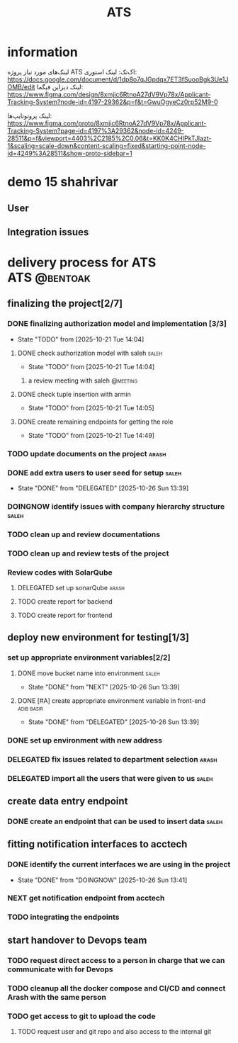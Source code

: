 :PROPERTIES:
:ID:       296B2C37-BC5E-4559-8494-909156885281
:END:
#+title: ATS
#+STARTUP: show2levels
* information
لینک‌های مورد نیاز پروژه ATS اک‌تک:
لینک استوری:
https://docs.google.com/document/d/1dp8o7qJGpdqx7ET3fSuooBgk3Ue1JOMB/edit
لینک دیزاین فیگما:
https://www.figma.com/design/8xmjic6RtnoA27dV9Vp78x/Applicant-Tracking-System?node-id=4197-29362&p=f&t=GwuOgyeCz0rp52M9-0

لینک پروتوتایپ‌ها:
https://www.figma.com/proto/8xmjic6RtnoA27dV9Vp78x/Applicant-Tracking-System?page-id=4197%3A29362&node-id=4249-28511&p=f&viewport=4403%2C2185%2C0.06&t=KK0K4CHIPkTJIazt-1&scaling=scale-down&content-scaling=fixed&starting-point-node-id=4249%3A28511&show-proto-sidebar=1

* demo 15 shahrivar
** User
** Integration issues
* delivery process for ATS                                     :ATS:@bentoak:
** finalizing the project[2/7]
*** DONE finalizing authorization model and implementation [3/3]
CLOSED: [2025-10-27 Mon 14:08]
:LOGBOOK:
- State "DONE"       from "TODO"       [2025-10-27 Mon 14:08]
:END:
- State "TODO"       from              [2025-10-21 Tue 14:04]
**** DONE check authorization model with saleh                        :saleh:
CLOSED: [2025-10-27 Mon 13:44] DEADLINE: <2025-10-28 Tue> SCHEDULED: <2025-10-27 Mon>
:LOGBOOK:
- State "DONE"       from "DELEGATED"  [2025-10-27 Mon 13:44]
- State "DELEGATED"  from "TODO"       [2025-10-23 Thu 15:25]
:END:
- State "TODO"       from              [2025-10-21 Tue 14:04]
***** a review meeting with saleh                                  :@meeting:
**** DONE check tuple insertion with armin
CLOSED: [2025-10-23 Thu 15:39]
:LOGBOOK:
- State "DONE"       from "DOINGNOW"   [2025-10-23 Thu 15:39]
- State "DOINGNOW"   from "TODO"       [2025-10-23 Thu 15:38]
:END:
- State "TODO"       from              [2025-10-21 Tue 14:05]
**** DONE create remaining endpoints for getting the role
CLOSED: [2025-10-23 Thu 15:40]
:LOGBOOK:
- State "DONE"       from "TODO"       [2025-10-23 Thu 15:40]
:END:
- State "TODO"       from              [2025-10-21 Tue 14:49]
*** TODO update documents on the project                              :arash:
SCHEDULED: <2025-10-27 Mon>
*** DONE add extra users to user seed for setup                       :saleh:
CLOSED: [2025-10-26 Sun 13:39] DEADLINE: <2025-10-23 Thu>
- State "DONE"       from "DELEGATED"  [2025-10-26 Sun 13:39]
:LOGBOOK:
- State "DELEGATED"  from "DOINGNOW"   [2025-10-23 Thu 13:07]
- State "DOINGNOW"   from "TODO"       [2025-10-23 Thu 13:06]
- State "TODO"       from              [2025-10-23 Thu 13:05]
:END:
*** DOINGNOW identify issues with company hierarchy structure         :saleh:
:LOGBOOK:
- State "DOINGNOW"   from "TODO"       [2025-10-23 Thu 13:25]
- State "TODO"       from              [2025-10-23 Thu 13:23]
:END:
*** TODO clean up and review documentations
SCHEDULED: <2025-10-26 Sun>
:LOGBOOK:
- State "TODO"       from              [2025-10-23 Thu 13:35]
:END:
*** TODO clean up and review tests of the project
SCHEDULED: <2025-10-28 Tue>
:LOGBOOK:
- State "TODO"       from              [2025-10-23 Thu 13:36]
:END:
*** Review codes with SolarQube
**** DELEGATED set up sonarQube                                       :arash:
SCHEDULED: <2025-10-29 Wed>
:LOGBOOK:
- Rescheduled from "[2025-10-28 Tue]" on [2025-10-28 Tue 21:55] \\
  arash did not manage to start doing it
- State "DELEGATED"  from "TODO"       [2025-10-27 Mon 14:12]
- State "TODO"       from              [2025-10-27 Mon 14:10]
:END:
**** TODO create report for backend
SCHEDULED: <2025-10-30 Thu>
:LOGBOOK:
- Rescheduled from "[2025-10-29 Wed]" on [2025-10-28 Tue 21:56] \\
  just because sonar is not available
:END:
**** TODO create report for frontend
SCHEDULED: <2025-10-30 Thu>
:LOGBOOK:
- Rescheduled from "[2025-10-29 Wed]" on [2025-10-28 Tue 21:56] \\
  just because sonar is not available
- State "TODO"       from              [2025-10-27 Mon 14:12]
:END:
** deploy new environment for testing[1/3]
*** set up appropriate environment variables[2/2]
:LOGBOOK:
- State "TODO"       from              [2025-10-23 Thu 15:43]
:END:
**** DONE move bucket name into environment                           :saleh:
CLOSED: [2025-10-26 Sun 13:39] SCHEDULED: <2025-10-23 Thu>
- State "DONE"       from "NEXT"       [2025-10-26 Sun 13:39]
:LOGBOOK:
- State "NEXT"       from "TODO"       [2025-10-23 Thu 15:42]
- State "TODO"       from              [2025-10-23 Thu 15:42]
:END:
**** DONE [#A] create appropriate environment variable in front-end :adib:basir:
CLOSED: [2025-10-26 Sun 13:39] DEADLINE: <2025-10-23 Thu>
- State "DONE"       from "DELEGATED"  [2025-10-26 Sun 13:39]
:LOGBOOK:
- State "DELEGATED"  from "TODO"       [2025-10-23 Thu 13:08]
- State "TODO"       from              [2025-10-23 Thu 13:07]
:END:
*** DONE set up environment with new address
CLOSED: [2025-10-27 Mon 13:55]
:LOGBOOK:
- State "DONE"       from "DELEGATED"  [2025-10-27 Mon 13:55]
- State "DELEGATED"  from              [2025-10-23 Thu 13:09]
:END:
*** DELEGATED fix issues related to department selection              :arash:
SCHEDULED: <2025-10-28 Tue>
:LOGBOOK:
- State "DELEGATED"  from "TODO"       [2025-10-28 Tue 21:58]
- State "TODO"       from              [2025-10-28 Tue 21:57]
:END:
*** DELEGATED import all the users that were given to us              :saleh:
SCHEDULED: <2025-10-29 Wed>
:LOGBOOK:
- State "DELEGATED"  from "TODO"       [2025-10-28 Tue 21:58]
- State "TODO"       from              [2025-10-28 Tue 21:58]
:END:
** create data entry endpoint
*** DONE create an endpoint that can be used to insert data           :saleh:
CLOSED: [2025-10-27 Mon 13:45] SCHEDULED: <2025-10-26 Sun>
:LOGBOOK:
- State "DONE"       from "DELEGATED"  [2025-10-27 Mon 13:45]
- State "DELEGATED"  from              [2025-10-23 Thu 13:30]
:END:
** fitting notification interfaces to acctech
*** DONE identify the current interfaces we are using in the project
CLOSED: [2025-10-26 Sun 13:41] SCHEDULED: <2025-10-23 Thu>
- State "DONE"       from "DOINGNOW"   [2025-10-26 Sun 13:41]
:LOGBOOK:
- State "DOINGNOW"   from "NEXT"       [2025-10-23 Thu 13:30]
- State "NEXT"       from "TODO"       [2025-10-23 Thu 13:29]
- State "TODO"       from              [2025-10-23 Thu 13:29]
:END:
*** NEXT get notification endpoint from acctech
SCHEDULED: <2025-10-28 Tue>
:LOGBOOK:
- Rescheduled from "[2025-10-25 Sat]" on [2025-10-27 Mon 13:41] \\
  a meeting is set for this day with acctech
- State "NEXT"       from              [2025-10-23 Thu 13:29]
:END:
*** TODO  integrating the endpoints
:LOGBOOK:
- State "TODO"       from              [2025-10-23 Thu 13:31]
:END:
** start handover to Devops team
*** TODO request direct access to a person in charge that we can communicate with for Devops
:LOGBOOK:
- State "TODO"       from              [2025-10-23 Thu 13:33]
:END:
*** TODO cleanup all the docker compose and CI/CD and connect Arash with the same person
:LOGBOOK:
- State "TODO"       from              [2025-10-23 Thu 13:34]
:END:
*** TODO get access to git to upload the code
:LOGBOOK:
- State "TODO"       from              [2025-10-23 Thu 13:48]
:END:
**** TODO request user and git repo and also access to the internal git
:LOGBOOK:
- State "TODO"       from              [2025-10-23 Thu 13:48]
:END:


